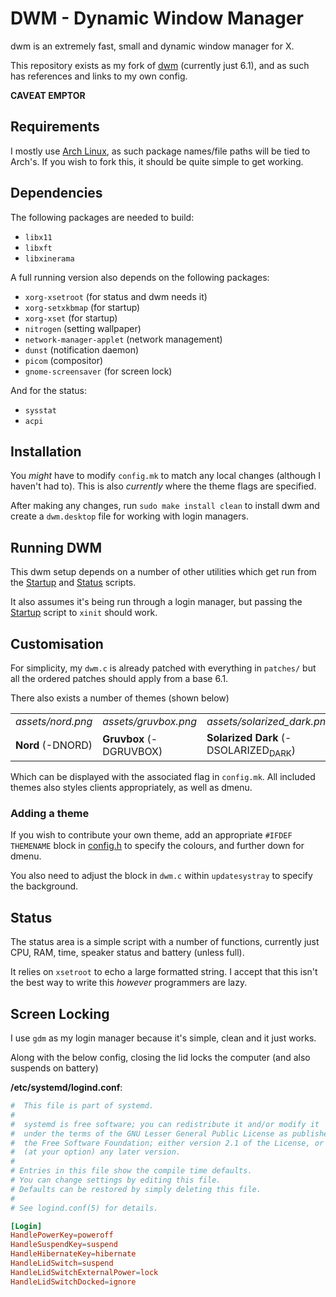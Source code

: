 * DWM - Dynamic Window Manager
dwm is an extremely fast, small and dynamic window manager for X.

This repository exists as my fork of [[https://git.suckless.org/dwm][dwm]] (currently just 6.1), and as such has references and links to my own config.

*CAVEAT EMPTOR*

** Requirements

I mostly use [[https://archlinux.org][Arch Linux]], as such package names/file paths will be tied to Arch's. If you wish to fork this, it should be quite simple to get working.

** Dependencies

The following packages are needed to build:

- =libx11=
- =libxft=
- =libxinerama=

A full running version also depends on the following packages:

- =xorg-xsetroot= (for status and dwm needs it)
- =xorg-setxkbmap= (for startup)
- =xorg-xset= (for startup)
- =nitrogen= (setting wallpaper)
- =network-manager-applet= (network management)
- =dunst= (notification daemon)
- =picom= (compositor)
- =gnome-screensaver= (for screen lock)

And for the status:

- =sysstat=
- =acpi=

** Installation
You /might/ have to modify =config.mk= to match any local changes (although I haven't had to). This is also /currently/ where the theme flags are specified.

After making any changes, run =sudo make install clean= to install dwm and create a =dwm.desktop= file for working with login managers.

** Running DWM

This dwm setup depends on a number of other utilities which get run from the [[file:bin/start.sh][Startup]] and [[file:bin/status.sh][Status]] scripts.

It also assumes it's being run through a login manager, but passing the [[file:bin/start.sh][Startup]] script to =xinit= should work.

** Customisation

For simplicity, my =dwm.c= is already patched with everything in =patches/= but all the ordered patches should apply from a base 6.1.

There also exists a number of themes (shown below)

| [[assets/nord.png]] | [[assets/gruvbox.png]]    | [[assets/solarized_dark.png]]           | [[assets/solarized_light.png]]            |
| *Nord* (-DNORD) | *Gruvbox* (-DGRUVBOX) | *Solarized Dark* (-DSOLARIZED_DARK) | *Solarized Light* (-DSOLARIZED_LIGHT) |

Which can be displayed with the associated flag in =config.mk=. All included themes also styles clients appropriately, as well as dmenu.

*** Adding a theme

If you wish to contribute your own theme, add an appropriate =#IFDEF THEMENAME= block in [[file:config.h][config.h]] to specify the colours, and further down for dmenu.

You also need to adjust the block in =dwm.c= within =updatesystray= to specify the background.

** Status

The status area is a simple script with a number of functions, currently just CPU, RAM, time, speaker status and battery (unless full).

It relies on =xsetroot= to echo a large formatted string. I accept that this isn't the best way to write this /however/ programmers are lazy.

** Screen Locking

I use =gdm= as my login manager because it's simple, clean and it just works.

Along with the below config, closing the lid locks the computer (and also suspends on battery)

*/etc/systemd/logind.conf*:
#+name: /etc/systemd/logind.conf
#+begin_src conf
#  This file is part of systemd.
#
#  systemd is free software; you can redistribute it and/or modify it
#  under the terms of the GNU Lesser General Public License as published by
#  the Free Software Foundation; either version 2.1 of the License, or
#  (at your option) any later version.
#
# Entries in this file show the compile time defaults.
# You can change settings by editing this file.
# Defaults can be restored by simply deleting this file.
#
# See logind.conf(5) for details.

[Login]
HandlePowerKey=poweroff
HandleSuspendKey=suspend
HandleHibernateKey=hibernate
HandleLidSwitch=suspend
HandleLidSwitchExternalPower=lock
HandleLidSwitchDocked=ignore

#+end_src
